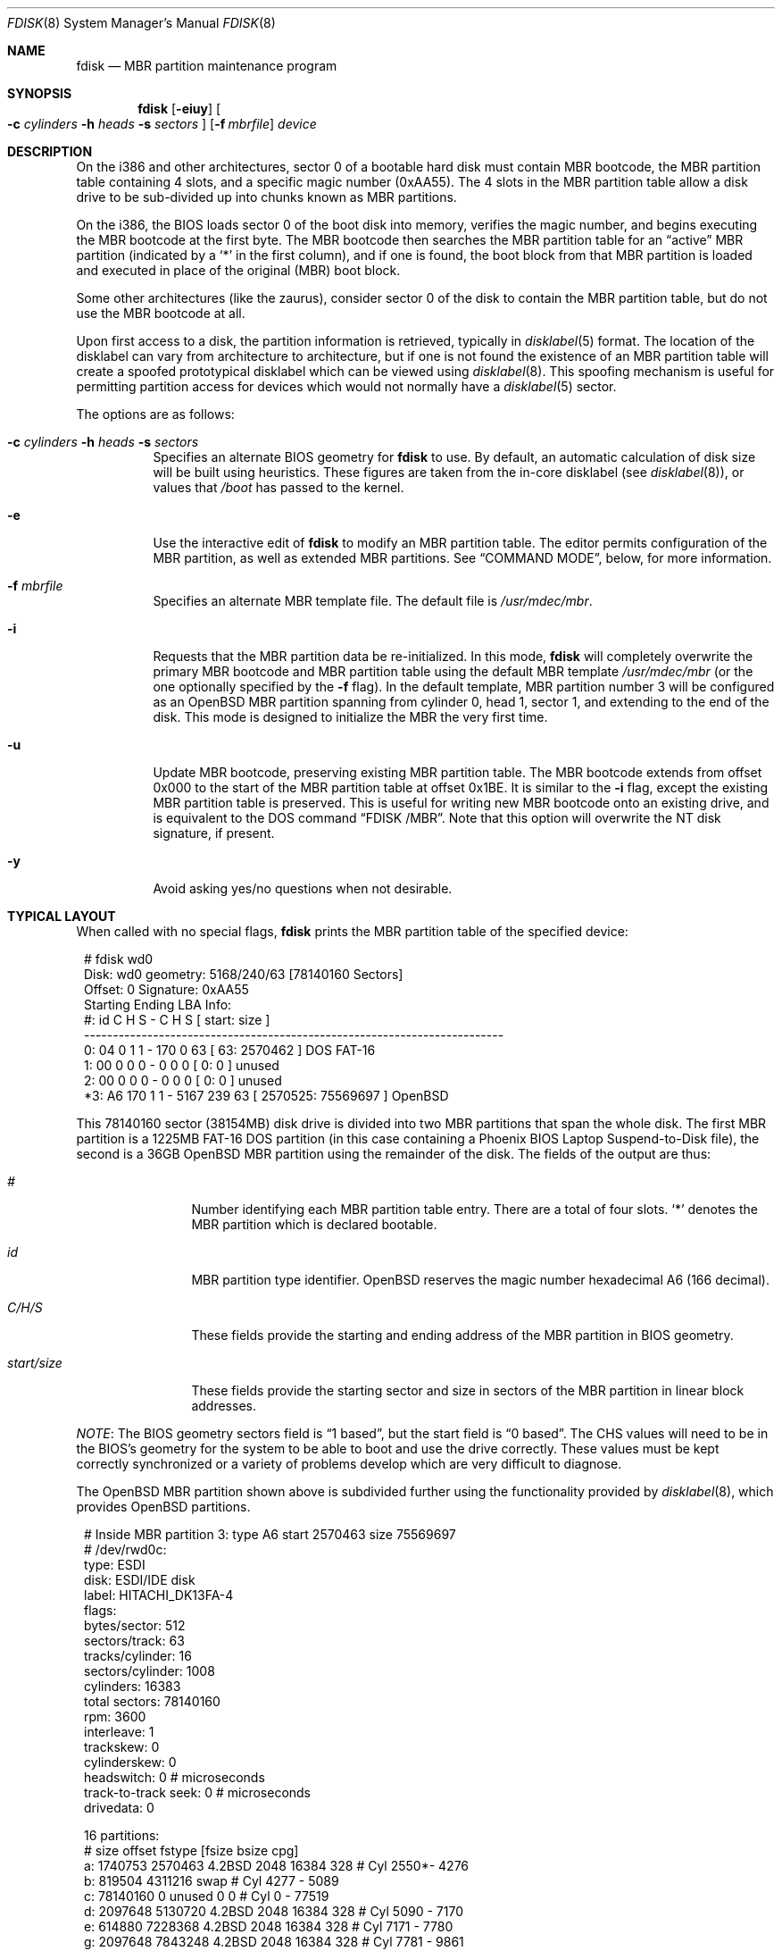 .\"	$OpenBSD: src/sbin/fdisk/fdisk.8,v 1.66 2008/05/13 13:28:15 jmc Exp $
.\"
.\" Copyright (c) 1997 Tobias Weingartner
.\" All rights reserved.
.\"
.\" Redistribution and use in source and binary forms, with or without
.\" modification, are permitted provided that the following conditions
.\" are met:
.\" 1. Redistributions of source code must retain the above copyright
.\"    notice, this list of conditions and the following disclaimer.
.\" 2. Redistributions in binary form must reproduce the above copyright
.\"    notice, this list of conditions and the following disclaimer in the
.\"    documentation and/or other materials provided with the distribution.
.\"
.\" THIS SOFTWARE IS PROVIDED BY THE AUTHOR ``AS IS'' AND ANY EXPRESS OR
.\" IMPLIED WARRANTIES, INCLUDING, BUT NOT LIMITED TO, THE IMPLIED WARRANTIES
.\" OF MERCHANTABILITY AND FITNESS FOR A PARTICULAR PURPOSE ARE DISCLAIMED.
.\" IN NO EVENT SHALL THE AUTHOR BE LIABLE FOR ANY DIRECT, INDIRECT,
.\" INCIDENTAL, SPECIAL, EXEMPLARY, OR CONSEQUENTIAL DAMAGES (INCLUDING, BUT
.\" NOT LIMITED TO, PROCUREMENT OF SUBSTITUTE GOODS OR SERVICES; LOSS OF USE,
.\" DATA, OR PROFITS; OR BUSINESS INTERRUPTION) HOWEVER CAUSED AND ON ANY
.\" THEORY OF LIABILITY, WHETHER IN CONTRACT, STRICT LIABILITY, OR TORT
.\" (INCLUDING NEGLIGENCE OR OTHERWISE) ARISING IN ANY WAY OUT OF THE USE OF
.\" THIS SOFTWARE, EVEN IF ADVISED OF THE POSSIBILITY OF SUCH DAMAGE.
.\"
.Dd $Mdocdate: February 18 2008 $
.Dt FDISK 8
.Os
.Sh NAME
.Nm fdisk
.Nd MBR partition maintenance program
.Sh SYNOPSIS
.Nm fdisk
.Op Fl eiuy
.Oo
.Fl c Ar cylinders
.Fl h Ar heads
.Fl s Ar sectors
.Oc
.Op Fl f Ar mbrfile
.Ar device
.Sh DESCRIPTION
On the i386 and other architectures, sector 0 of a bootable hard disk
must contain MBR bootcode, the MBR partition table containing 4 slots,
and a specific magic number (0xAA55).
The 4 slots in the MBR partition table allow a disk drive to be
sub-divided up into chunks known as MBR partitions.
.Pp
On the i386, the BIOS loads sector 0 of the boot disk into memory,
verifies the magic number, and begins executing the MBR bootcode
at the first byte.
The MBR bootcode then searches the MBR partition table for an
.Dq active
MBR partition (indicated by a
.Ql \&*
in the first column), and if one
is found, the boot block from that MBR partition is loaded and executed in
place of the original (MBR) boot block.
.Pp
Some other architectures (like the zaurus), consider sector 0 of the disk
to contain the MBR partition table, but do not use the MBR bootcode at all.
.Pp
Upon first access to a disk, the partition information is retrieved,
typically in
.Xr disklabel 5
format.
The location of the disklabel can vary from architecture to architecture,
but if one is not found the existence of an MBR partition table will create
a spoofed prototypical disklabel which can be viewed using
.Xr disklabel 8 .
This spoofing mechanism is useful for permitting partition access for
devices which would not normally have a
.Xr disklabel 5
sector.
.Pp
The options are as follows:
.Bl -tag -width Ds
.It Xo
.Fl c Ar cylinders
.Fl h Ar heads
.Fl s Ar sectors
.Xc
Specifies an alternate BIOS geometry for
.Nm
to use.
By default, an automatic calculation of disk size will be built
using heuristics.
These figures are taken from the in-core disklabel
(see
.Xr disklabel 8 ) ,
or values that
.Em /boot
has passed to the kernel.
.It Fl e
Use the interactive edit of
.Nm
to modify an MBR partition table.
The editor permits configuration of the MBR partition, as well as
extended MBR partitions.
See
.Sx COMMAND MODE ,
below, for more information.
.It Fl f Ar mbrfile
Specifies an alternate MBR template file.
The default file is
.Pa /usr/mdec/mbr .
.It Fl i
Requests that the MBR partition data be re-initialized.
In this mode,
.Nm
will completely overwrite the primary MBR bootcode and MBR partition table
using the default MBR template
.Pa /usr/mdec/mbr
(or the one optionally specified by the
.Fl f
flag).
In the default template, MBR partition number 3 will be configured as an
.Ox
MBR partition spanning from cylinder 0, head 1, sector 1, and extending
to the end of the disk.
This mode is designed to initialize the MBR the very first time.
.It Fl u
Update MBR bootcode, preserving existing MBR partition table.
The MBR bootcode extends from offset 0x000 to the start of the MBR partition table
at offset 0x1BE.
It is similar to the
.Fl i
flag, except the existing MBR partition table is preserved.
This is useful for writing new MBR bootcode onto an existing drive, and is
equivalent to the DOS command
.Dq FDISK /MBR .
Note that this option will overwrite the NT disk signature, if present.
.It Fl y
Avoid asking yes/no questions when not desirable.
.El
.Sh TYPICAL LAYOUT
When called with no special flags,
.Nm
prints the MBR partition table of the specified device:
.Bd -literal -offset 1n
# fdisk wd0
Disk: wd0       geometry: 5168/240/63 [78140160 Sectors]
Offset: 0       Signature: 0xAA55
          Starting      Ending        LBA Info:
 #: id    C   H  S -    C   H  S [       start:      size   ]
-------------------------------------------------------------------------
 0: 04    0   1  1 -  170   0 63 [          63:     2570462 ] DOS FAT-16
 1: 00    0   0  0 -    0   0  0 [           0:           0 ] unused
 2: 00    0   0  0 -    0   0  0 [           0:           0 ] unused
*3: A6  170   1  1 - 5167 239 63 [     2570525:    75569697 ] OpenBSD
.Ed
.Pp
This 78140160 sector (38154MB) disk drive is divided into two MBR
partitions that span the whole disk.
The first MBR partition is a 1225MB FAT-16 DOS partition
(in this case containing a Phoenix BIOS Laptop Suspend-to-Disk file),
the second is a 36GB
.Ox
MBR partition using the remainder of the disk.
The fields of the output are thus:
.Bl -tag -width "start/size"
.It Em "#"
Number identifying each MBR partition table entry.
There are a total of four slots.
.Sq *
denotes the MBR partition which is declared bootable.
.It Em "id"
MBR partition type identifier.
.Ox
reserves the
magic number hexadecimal A6 (166 decimal).
.It Em "C/H/S"
These fields provide the starting and ending address of the MBR partition
in BIOS geometry.
.It Em "start/size"
These fields provide the starting sector and size in sectors of the
MBR partition in linear block addresses.
.El
.Pp
.Em NOTE :
The BIOS geometry sectors field is
.Dq 1 based ,
but the start field is
.Dq 0 based .
The CHS values will need to be in the BIOS's geometry
for the system to be able to boot and use the drive correctly.
These values must be kept correctly synchronized or a variety of
problems develop which are very difficult to diagnose.
.Pp
The
.Ox
MBR partition shown above is subdivided further using the
functionality provided by
.Xr disklabel 8 ,
which provides
.Ox
partitions.
.Bd -literal -offset 1n
# Inside MBR partition 3: type A6 start 2570463 size 75569697
# /dev/rwd0c:
type: ESDI
disk: ESDI/IDE disk
label: HITACHI_DK13FA-4
flags:
bytes/sector: 512
sectors/track: 63
tracks/cylinder: 16
sectors/cylinder: 1008
cylinders: 16383
total sectors: 78140160
rpm: 3600
interleave: 1
trackskew: 0
cylinderskew: 0
headswitch: 0           # microseconds
track-to-track seek: 0  # microseconds
drivedata: 0

16 partitions:
#           size     offset  fstype [fsize bsize  cpg]
  a:     1740753    2570463  4.2BSD   2048 16384  328 # Cyl  2550*-  4276
  b:      819504    4311216    swap                   # Cyl  4277 -  5089
  c:    78140160          0  unused      0     0      # Cyl     0 - 77519
  d:     2097648    5130720  4.2BSD   2048 16384  328 # Cyl  5090 -  7170
  e:      614880    7228368  4.2BSD   2048 16384  328 # Cyl  7171 -  7780
  g:     2097648    7843248  4.2BSD   2048 16384  328 # Cyl  7781 -  9861
  h:      921312    9940896  4.2BSD   2048 16384  328 # Cyl  9862 - 10775
  i:     2570462         63   MSDOS                   # Cyl     0*-  2549
  j:     3355632   10862208  4.2BSD   2048 16384  328 # Cyl 10776 - 14104
  k:     2097648   14217840  4.2BSD   2048 16384  328 # Cyl 14105 - 16185
  l:     2097648   16315488  4.2BSD   2048 16384  328 # Cyl 16186 - 18266
  m:    59727024   18413136  4.2BSD   2048 16384  328 # Cyl 18267 - 77519
.Ed
.Pp
These
.Ox
partitions are then mounted as follows using
.Pa /etc/fstab :
.Bd -literal -offset indent
/dev/wd0a / ffs rw,softdep 1 1
/dev/wd0m /home ffs rw,softdep,nodev,nosuid 1 2
/dev/wd0d /tmp ffs rw,softdep,nodev,nosuid 1 2
/dev/wd0g /usr ffs rw,softdep,nodev 1 2
/dev/wd0h /usr/X11R6 ffs rw,softdep,nodev 1 2
/dev/wd0j /usr/local ffs rw,softdep,nodev 1 2
/dev/wd0k /usr/obj ffs rw,softdep,nodev,nosuid 1 2
/dev/wd0l /usr/src ffs rw,softdep,nodev,nosuid 1 2
/dev/wd0e /var ffs rw,softdep,nodev,nosuid 1 2
.Ed
.Sh COMMAND MODE
The
.Fl e
flag causes
.Nm
to enter an interactive command mode.
The prompt contains information about the state of the edit
process.
.Pp
.Dl fdisk:*0>
.Pp
.Sq *
means that the in-memory copy of the boot block has been modified, but
not yet written to disk.
.Pp
0 is the disk offset of the currently selected boot block being edited.
This number could be something other than zero when extended MBR partitions
are being edited (using the
.Em select
subcommand).
.Pp
The list of commands and their explanations are given below.
.Bl -tag -width Ds
.It help
Display a list of commands that
.Nm
understands in the interactive edit mode.
.It manual
Display this manual page.
.It reinit
Initialize the currently selected, in-memory copy of the
boot block.
.It disk
Display the current drive geometry that
.Nm
probed using kernel provided information and various heuristics.
The disk geometry may be changed at this point.
.It edit Ar #
Edit a given table entry in the memory copy of
the current boot block.
Sizes may be adjusted using either in BIOS geometry mode or
sector offsets and sizes.
.It flag Ar #
Make the given MBR partition table entry bootable.
Only one entry can be marked bootable.
.\" If you wish to boot from an extended
.\" MBR partition, you will need to mark the MBR partition table entry for the
.\" extended MBR partition as bootable.
.\" If an optional value is given, the MBR partition is marked with the given
.\" value, and other MBR partitions are not touched.
.It update
Update the machine MBR bootcode and 0xAA55 signature in the memory copy
of the currently selected boot block.
Note that this option will overwrite an NT disk
signature, if present.
.It select Ar #
Select and load into memory the boot block pointed
to by the extended MBR partition table entry in the current boot block.
.It setpid Ar #
Change the MBR partition
identifier of the given MBR partition table entry.
This command is particularly useful for reassigning
an existing MBR partition to
.Ox .
.It swap Ar # Ar #
Swap two MBR entries.
.It print Op unit
Print the currently selected in-memory copy of the boot
block and its MBR table to the terminal.
If
.Ar unit
is specified as
.Sq b ,
.Sq k ,
.Sq m ,
or
.Sq g ,
the MBR is printed in units of bytes, kilobytes, megabytes, or gigabytes.
Otherwise the number of sectors is printed.
.It write
Write the in-memory copy of the boot block to disk.
.It exit
Exit the current level of
.Nm fdisk ,
either returning to the
previously selected in-memory copy of a boot block, or exiting the
program if there is none.
.It quit
Exit the current level of
.Nm fdisk ,
either returning to the
previously selected in-memory copy of a boot block, or exiting the
program if there is none.
Unlike
.Em exit
it does write the modified block out.
.It abort
Quit program without saving current changes.
.El
.Sh FILES
.Bl -tag -width /usr/mdec/mbr -compact
.It Pa /usr/mdec/mbr
default MBR template
.El
.Sh SEE ALSO
.Xr fstab 5 ,
.Xr boot_amd64 8 ,
.Xr boot_armish 8 ,
.Xr boot_i386 8 ,
.Xr boot_landisk 8 ,
.Xr boot_macppc 8 ,
.Xr boot_zaurus 8 ,
.Xr disklabel 8
.Sh CAVEATS
Hand crafted disk layouts are highly error prone.
MBR partitions should start on a cylinder boundary
(head 0, sector 1),
except when starting on track 0,
(these should begin at head 1, sector 1).
MBR partitions should also end at cylinder boundaries.
